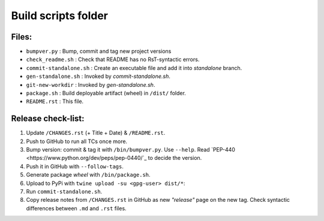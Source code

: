 ====================
Build scripts folder
====================


Files:
======

- ``bumpver.py``             : Bump, commit and tag new project versions
- ``check_readme.sh``        : Check that README has no RsT-syntactic errors.
- ``commit-standalone.sh``   : Create an executable file and add it into `standalone` branch.
- ``gen-standalone.sh``      : Invoked by `commit-standalone.sh`.
- ``git-new-workdir``        : Invoked by `gen-standalone.sh`.
- ``package.sh``             : Build deployable artifact (wheel) in ``/dist/`` folder.
- ``README.rst``             : This file.


Release check-list:
===================
1. Update ``/CHANGES.rst`` (+ Title + Date) & ``/README.rst``.

2. Push to GitHub to run all TCs once more.

3. Bump version: commit & tag it with ``/bin/bumpver.py``.
   Use ``--help``.
   Read `PEP-440 <https://www.python.org/dev/peps/pep-0440/`_ to decide the version.

4. Push it in GitHub with ``--follow-tags``.

5. Generate package *wheel* with ``/bin/package.sh``.

6. Upload to PyPi with ``twine upload -su <gpg-user> dist/*``:

7. Run ``commit-standalone.sh``.

8. Copy release notes from ``/CHANGES.rst`` in GitHub as new *"release"* page
   on the new tag.  Check syntactic differences between ``.md`` and ``.rst`` files.
